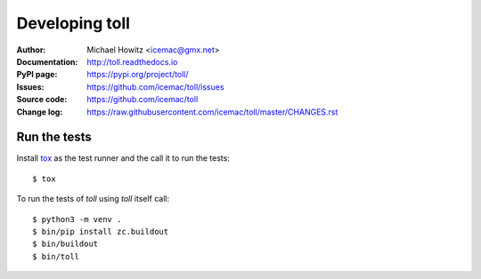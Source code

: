 ===============
Developing toll
===============

:Author:
    Michael Howitz <icemac@gmx.net>

:Documentation:
    http://toll.readthedocs.io

:PyPI page:
    https://pypi.org/project/toll/

:Issues:
    https://github.com/icemac/toll/issues

:Source code:
    https://github.com/icemac/toll

:Change log:
    https://raw.githubusercontent.com/icemac/toll/master/CHANGES.rst

Run the tests
=============

Install tox_ as the test runner and the call it to run the tests::

    $ tox

To run the tests of `toll` using `toll` itself call::

    $ python3 -m venv .
    $ bin/pip install zc.buildout
    $ bin/buildout
    $ bin/toll

.. _tox : http://tox.readthedocs.io/en/latest/install.html
